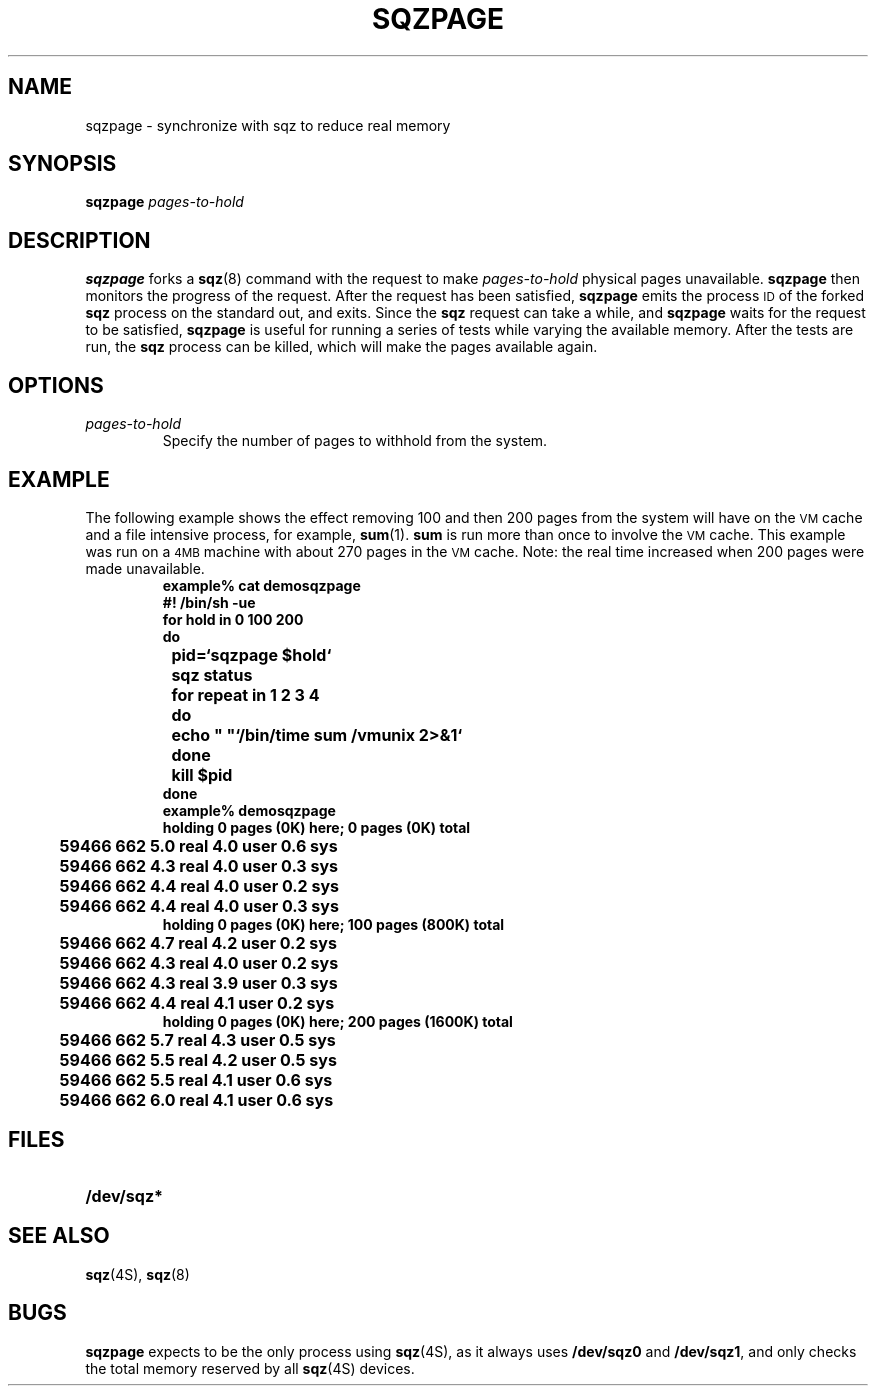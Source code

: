 .\" @(#)sqzpage.8 1.3 88/05/16 SMI
.TH SQZPAGE 8 "06 April 1988"
.SH NAME
sqzpage \- synchronize with sqz to reduce real memory
.SH SYNOPSIS
.B sqzpage
.I pages-to-hold
.SH DESCRIPTION
.LP
.B sqzpage
forks a
.BR sqz (8)
command with the request to make
.I pages-to-hold
physical pages unavailable.
.B sqzpage
then monitors the progress of the request.
After the request has been satisfied,
.B sqzpage
emits the process
.SM ID
of the forked
.B sqz
process on the standard out, and exits.
Since the 
.B sqz
request can take a while, and
.B sqzpage
waits for the request to be satisfied,
.B sqzpage
is useful for running a series of tests while varying the
available memory. 
After the tests are run, the
.B sqz
process can be killed,
which will make the pages available again.
.\".LP
.\"It is often useful to run a series of tests while varying
.\"the available memory.
.\".BR sqz (8)
.\"can be used to reduce available physical memory pages.
.\"But since it can take a while to actually squeeze out the
.\"pages from the system,
.\"the tests should wait until all the pages are made unavailable.
.\"The question of how long to wait is addressed by
.\".BR sqzpage .
.\".B sqzpage
.\"will fork off a
.\".BR sqz (8)
.\"command to request that
.\".I pages-to-hold
.\"pages be made unavailable,
.\"and then monitor the progress of the request.
.SH OPTIONS
.TP
.I pages-to-hold
Specify the number of pages to withhold from the system.
.SH EXAMPLE
.LP
The following example shows the effect removing 100
and then 200 pages from the system will have on the
.SM VM
cache and a file intensive process, for example,
.BR sum (1).
.B sum
is run more than once to involve the
.SM VM
cache.  This example was run on a
.SM 4MB
machine with about 270 pages in the
.SM VM
cache.  Note: the real time increased when 200 pages were
made unavailable.
.RS
.sp .5v
.ft B
.nf
example% cat demosqzpage
#! /bin/sh \-ue
for hold in 0 100 200
do
	pid=`sqzpage $hold`
	sqz status
	for repeat in 1 2 3 4
	do
		echo "  "`/bin/time sum /vmunix 2>&1`
	done
	kill $pid
done
example% demosqzpage
holding 0 pages (0K) here; 0 pages (0K) total
	59466 662 5.0 real 4.0 user 0.6 sys
	59466 662 4.3 real 4.0 user 0.3 sys
	59466 662 4.4 real 4.0 user 0.2 sys
	59466 662 4.4 real 4.0 user 0.3 sys
holding 0 pages (0K) here; 100 pages (800K) total
	59466 662 4.7 real 4.2 user 0.2 sys
	59466 662 4.3 real 4.0 user 0.2 sys
	59466 662 4.3 real 3.9 user 0.3 sys
	59466 662 4.4 real 4.1 user 0.2 sys
holding 0 pages (0K) here; 200 pages (1600K) total
	59466 662 5.7 real 4.3 user 0.5 sys
	59466 662 5.5 real 4.2 user 0.5 sys
	59466 662 5.5 real 4.1 user 0.6 sys
	59466 662 6.0 real 4.1 user 0.6 sys
.ft R
.fi
.RE
.SH FILES
.PD 0
.TP 20
.B /dev/sqz*
.SH "SEE ALSO"
.BR sqz (4S),
.BR sqz (8)
.PD
.SH BUGS
.LP
.B sqzpage
expects to be the only process using
.BR sqz (4S),
as it always uses
.B /dev/sqz0
and
.BR /dev/sqz1 ,
and only checks the total memory reserved by all
.BR sqz (4S)
devices.
